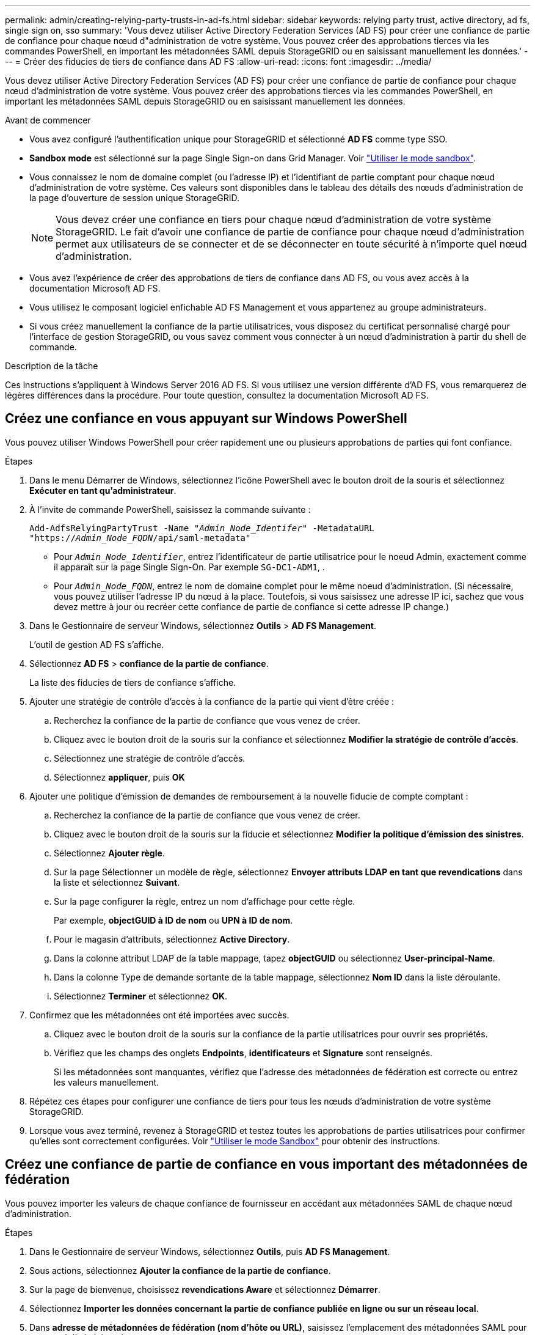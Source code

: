 ---
permalink: admin/creating-relying-party-trusts-in-ad-fs.html 
sidebar: sidebar 
keywords: relying party trust, active directory, ad fs, single sign on, sso 
summary: 'Vous devez utiliser Active Directory Federation Services (AD FS) pour créer une confiance de partie de confiance pour chaque nœud d"administration de votre système. Vous pouvez créer des approbations tierces via les commandes PowerShell, en important les métadonnées SAML depuis StorageGRID ou en saisissant manuellement les données.' 
---
= Créer des fiducies de tiers de confiance dans AD FS
:allow-uri-read: 
:icons: font
:imagesdir: ../media/


[role="lead"]
Vous devez utiliser Active Directory Federation Services (AD FS) pour créer une confiance de partie de confiance pour chaque nœud d'administration de votre système. Vous pouvez créer des approbations tierces via les commandes PowerShell, en important les métadonnées SAML depuis StorageGRID ou en saisissant manuellement les données.

.Avant de commencer
* Vous avez configuré l'authentification unique pour StorageGRID et sélectionné *AD FS* comme type SSO.
* *Sandbox mode* est sélectionné sur la page Single Sign-on dans Grid Manager. Voir link:../admin/using-sandbox-mode.html["Utiliser le mode sandbox"].
* Vous connaissez le nom de domaine complet (ou l'adresse IP) et l'identifiant de partie comptant pour chaque nœud d'administration de votre système. Ces valeurs sont disponibles dans le tableau des détails des nœuds d'administration de la page d'ouverture de session unique StorageGRID.
+

NOTE: Vous devez créer une confiance en tiers pour chaque nœud d'administration de votre système StorageGRID. Le fait d'avoir une confiance de partie de confiance pour chaque nœud d'administration permet aux utilisateurs de se connecter et de se déconnecter en toute sécurité à n'importe quel nœud d'administration.

* Vous avez l'expérience de créer des approbations de tiers de confiance dans AD FS, ou vous avez accès à la documentation Microsoft AD FS.
* Vous utilisez le composant logiciel enfichable AD FS Management et vous appartenez au groupe administrateurs.
* Si vous créez manuellement la confiance de la partie utilisatrices, vous disposez du certificat personnalisé chargé pour l'interface de gestion StorageGRID, ou vous savez comment vous connecter à un nœud d'administration à partir du shell de commande.


.Description de la tâche
Ces instructions s'appliquent à Windows Server 2016 AD FS. Si vous utilisez une version différente d'AD FS, vous remarquerez de légères différences dans la procédure. Pour toute question, consultez la documentation Microsoft AD FS.



== Créez une confiance en vous appuyant sur Windows PowerShell

Vous pouvez utiliser Windows PowerShell pour créer rapidement une ou plusieurs approbations de parties qui font confiance.

.Étapes
. Dans le menu Démarrer de Windows, sélectionnez l'icône PowerShell avec le bouton droit de la souris et sélectionnez *Exécuter en tant qu'administrateur*.
. À l'invite de commande PowerShell, saisissez la commande suivante :
+
`Add-AdfsRelyingPartyTrust -Name "_Admin_Node_Identifer_" -MetadataURL "https://_Admin_Node_FQDN_/api/saml-metadata"`

+
** Pour `_Admin_Node_Identifier_`, entrez l'identificateur de partie utilisatrice pour le noeud Admin, exactement comme il apparaît sur la page Single Sign-On. Par exemple `SG-DC1-ADM1`, .
** Pour `_Admin_Node_FQDN_`, entrez le nom de domaine complet pour le même noeud d'administration. (Si nécessaire, vous pouvez utiliser l'adresse IP du nœud à la place. Toutefois, si vous saisissez une adresse IP ici, sachez que vous devez mettre à jour ou recréer cette confiance de partie de confiance si cette adresse IP change.)


. Dans le Gestionnaire de serveur Windows, sélectionnez *Outils* > *AD FS Management*.
+
L'outil de gestion AD FS s'affiche.

. Sélectionnez *AD FS* > *confiance de la partie de confiance*.
+
La liste des fiducies de tiers de confiance s'affiche.

. Ajouter une stratégie de contrôle d'accès à la confiance de la partie qui vient d'être créée :
+
.. Recherchez la confiance de la partie de confiance que vous venez de créer.
.. Cliquez avec le bouton droit de la souris sur la confiance et sélectionnez *Modifier la stratégie de contrôle d'accès*.
.. Sélectionnez une stratégie de contrôle d'accès.
.. Sélectionnez *appliquer*, puis *OK*


. Ajouter une politique d'émission de demandes de remboursement à la nouvelle fiducie de compte comptant :
+
.. Recherchez la confiance de la partie de confiance que vous venez de créer.
.. Cliquez avec le bouton droit de la souris sur la fiducie et sélectionnez *Modifier la politique d'émission des sinistres*.
.. Sélectionnez *Ajouter règle*.
.. Sur la page Sélectionner un modèle de règle, sélectionnez *Envoyer attributs LDAP en tant que revendications* dans la liste et sélectionnez *Suivant*.
.. Sur la page configurer la règle, entrez un nom d'affichage pour cette règle.
+
Par exemple, *objectGUID à ID de nom* ou *UPN à ID de nom*.

.. Pour le magasin d'attributs, sélectionnez *Active Directory*.
.. Dans la colonne attribut LDAP de la table mappage, tapez *objectGUID* ou sélectionnez *User-principal-Name*.
.. Dans la colonne Type de demande sortante de la table mappage, sélectionnez *Nom ID* dans la liste déroulante.
.. Sélectionnez *Terminer* et sélectionnez *OK*.


. Confirmez que les métadonnées ont été importées avec succès.
+
.. Cliquez avec le bouton droit de la souris sur la confiance de la partie utilisatrices pour ouvrir ses propriétés.
.. Vérifiez que les champs des onglets *Endpoints*, *identificateurs* et *Signature* sont renseignés.
+
Si les métadonnées sont manquantes, vérifiez que l'adresse des métadonnées de fédération est correcte ou entrez les valeurs manuellement.



. Répétez ces étapes pour configurer une confiance de tiers pour tous les nœuds d'administration de votre système StorageGRID.
. Lorsque vous avez terminé, revenez à StorageGRID et testez toutes les approbations de parties utilisatrices pour confirmer qu'elles sont correctement configurées. Voir link:using-sandbox-mode.html["Utiliser le mode Sandbox"] pour obtenir des instructions.




== Créez une confiance de partie de confiance en vous important des métadonnées de fédération

Vous pouvez importer les valeurs de chaque confiance de fournisseur en accédant aux métadonnées SAML de chaque nœud d'administration.

.Étapes
. Dans le Gestionnaire de serveur Windows, sélectionnez *Outils*, puis *AD FS Management*.
. Sous actions, sélectionnez *Ajouter la confiance de la partie de confiance*.
. Sur la page de bienvenue, choisissez *revendications Aware* et sélectionnez *Démarrer*.
. Sélectionnez *Importer les données concernant la partie de confiance publiée en ligne ou sur un réseau local*.
. Dans *adresse de métadonnées de fédération (nom d'hôte ou URL)*, saisissez l'emplacement des métadonnées SAML pour ce noeud d'administration :
+
`https://_Admin_Node_FQDN_/api/saml-metadata`

+
Pour `_Admin_Node_FQDN_`, entrez le nom de domaine complet pour le même noeud d'administration. (Si nécessaire, vous pouvez utiliser l'adresse IP du nœud à la place. Toutefois, si vous saisissez une adresse IP ici, sachez que vous devez mettre à jour ou recréer cette confiance de partie de confiance si cette adresse IP change.)

. Terminez l'assistant confiance de la partie de confiance, enregistrez la confiance de la partie de confiance et fermez l'assistant.
+

NOTE: Lors de la saisie du nom d'affichage, utilisez l'identificateur de partie comptant pour le noeud d'administration, exactement comme il apparaît sur la page d'ouverture de session unique dans le Gestionnaire de grille. Par exemple `SG-DC1-ADM1`, .

. Ajouter une règle de sinistre :
+
.. Cliquez avec le bouton droit de la souris sur la fiducie et sélectionnez *Modifier la politique d'émission des sinistres*.
.. Sélectionnez *Ajouter règle* :
.. Sur la page Sélectionner un modèle de règle, sélectionnez *Envoyer attributs LDAP en tant que revendications* dans la liste et sélectionnez *Suivant*.
.. Sur la page configurer la règle, entrez un nom d'affichage pour cette règle.
+
Par exemple, *objectGUID à ID de nom* ou *UPN à ID de nom*.

.. Pour le magasin d'attributs, sélectionnez *Active Directory*.
.. Dans la colonne attribut LDAP de la table mappage, tapez *objectGUID* ou sélectionnez *User-principal-Name*.
.. Dans la colonne Type de demande sortante de la table mappage, sélectionnez *Nom ID* dans la liste déroulante.
.. Sélectionnez *Terminer* et sélectionnez *OK*.


. Confirmez que les métadonnées ont été importées avec succès.
+
.. Cliquez avec le bouton droit de la souris sur la confiance de la partie utilisatrices pour ouvrir ses propriétés.
.. Vérifiez que les champs des onglets *Endpoints*, *identificateurs* et *Signature* sont renseignés.
+
Si les métadonnées sont manquantes, vérifiez que l'adresse des métadonnées de fédération est correcte ou entrez les valeurs manuellement.



. Répétez ces étapes pour configurer une confiance de tiers pour tous les nœuds d'administration de votre système StorageGRID.
. Lorsque vous avez terminé, revenez à StorageGRID et testez toutes les approbations de parties utilisatrices pour confirmer qu'elles sont correctement configurées. Voir link:using-sandbox-mode.html["Utiliser le mode Sandbox"] pour obtenir des instructions.




== Créer une confiance de partie de confiance manuellement

Si vous choisissez de ne pas importer les données pour les approbations de pièces de confiance, vous pouvez entrer les valeurs manuellement.

.Étapes
. Dans le Gestionnaire de serveur Windows, sélectionnez *Outils*, puis *AD FS Management*.
. Sous actions, sélectionnez *Ajouter la confiance de la partie de confiance*.
. Sur la page de bienvenue, choisissez *revendications Aware* et sélectionnez *Démarrer*.
. Sélectionnez *Entrez les données relatives à la partie de confiance manuellement* et sélectionnez *Suivant*.
. Suivez l'assistant confiance de la partie de confiance :
+
.. Entrez un nom d'affichage pour ce nœud d'administration.
+
Pour plus de cohérence, utilisez l'identifiant de partie utilisatrices du nœud d'administration, exactement comme il apparaît sur la page Single Sign-On du Grid Manager. Par exemple `SG-DC1-ADM1`, .

.. Ignorez l'étape pour configurer un certificat de chiffrement de jeton facultatif.
.. Sur la page configurer l'URL, cochez la case *Activer la prise en charge du protocole SAML 2.0 WebSSO*.
.. Saisissez l'URL du noeud final du service SAML pour le noeud d'administration :
+
`https://_Admin_Node_FQDN_/api/saml-response`

+
Pour `_Admin_Node_FQDN_`, entrez le nom de domaine complet du nœud d'administration. (Si nécessaire, vous pouvez utiliser l'adresse IP du nœud à la place. Toutefois, si vous saisissez une adresse IP ici, sachez que vous devez mettre à jour ou recréer cette confiance de partie de confiance si cette adresse IP change.)

.. Sur la page configurer les identificateurs, spécifiez l'identificateur de partie de confiance pour le même noeud d'administration :
+
`_Admin_Node_Identifier_`

+
Pour `_Admin_Node_Identifier_`, entrez l'identificateur de partie utilisatrice pour le noeud Admin, exactement comme il apparaît sur la page Single Sign-On. Par exemple `SG-DC1-ADM1`, .

.. Vérifiez les paramètres, enregistrez la confiance de la partie utilisatrices et fermez l'assistant.
+
La boîte de dialogue Modifier la politique d'émission des demandes de remboursement s'affiche.

+

NOTE: Si la boîte de dialogue ne s'affiche pas, cliquez avec le bouton droit de la souris sur la fiducie et sélectionnez *Modifier la politique d'émission des sinistres*.



. Pour démarrer l'assistant règle de sinistre, sélectionnez *Ajouter règle* :
+
.. Sur la page Sélectionner un modèle de règle, sélectionnez *Envoyer attributs LDAP en tant que revendications* dans la liste et sélectionnez *Suivant*.
.. Sur la page configurer la règle, entrez un nom d'affichage pour cette règle.
+
Par exemple, *objectGUID à ID de nom* ou *UPN à ID de nom*.

.. Pour le magasin d'attributs, sélectionnez *Active Directory*.
.. Dans la colonne attribut LDAP de la table mappage, tapez *objectGUID* ou sélectionnez *User-principal-Name*.
.. Dans la colonne Type de demande sortante de la table mappage, sélectionnez *Nom ID* dans la liste déroulante.
.. Sélectionnez *Terminer* et sélectionnez *OK*.


. Cliquez avec le bouton droit de la souris sur la confiance de la partie utilisatrices pour ouvrir ses propriétés.
. Dans l'onglet *Endpoints*, configurez le noeud final pour une déconnexion unique (SLO) :
+
.. Sélectionnez *Ajouter SAML*.
.. Sélectionnez *Endpoint Type* > *SAML Logout*.
.. Sélectionnez *Redirect* > *Redirect*.
.. Dans le champ *URL de confiance*, entrez l'URL utilisée pour la déconnexion unique (SLO) à partir de ce noeud d'administration :
+
`https://_Admin_Node_FQDN_/api/saml-logout`

+
Pour `_Admin_Node_FQDN_`, entrez le nom de domaine complet du nœud d'administration. (Si nécessaire, vous pouvez utiliser l'adresse IP du nœud à la place. Toutefois, si vous saisissez une adresse IP ici, sachez que vous devez mettre à jour ou recréer cette confiance de partie de confiance si cette adresse IP change.)

.. Sélectionnez *OK*.


. Dans l'onglet *Signature*, spécifiez le certificat de signature pour la fiducie de cette partie de confiance :
+
.. Ajouter le certificat personnalisé :
+
*** Si vous disposez du certificat de gestion personnalisé que vous avez téléchargé vers StorageGRID, sélectionnez ce certificat.
*** Si vous ne disposez pas du certificat personnalisé, connectez-vous au nœud d'administration, accédez au `/var/local/mgmt-api` répertoire du nœud d'administration et ajoutez le `custom-server.crt` fichier de certificat.
+

NOTE: L'utilisation du certificat par défaut du nœud d'administration (`server.crt`) n'est pas recommandée. Si le nœud d'administration échoue, le certificat par défaut sera régénéré lorsque vous restaurez le nœud et vous devrez mettre à jour la confiance de l'organisme de confiance.



.. Sélectionnez *appliquer*, puis *OK*.
+
Les propriétés de la partie de confiance sont enregistrées et fermées.



. Répétez ces étapes pour configurer une confiance de tiers pour tous les nœuds d'administration de votre système StorageGRID.
. Lorsque vous avez terminé, revenez à StorageGRID et testez toutes les approbations de parties utilisatrices pour confirmer qu'elles sont correctement configurées. Voir link:using-sandbox-mode.html["Utiliser le mode sandbox"] pour obtenir des instructions.

